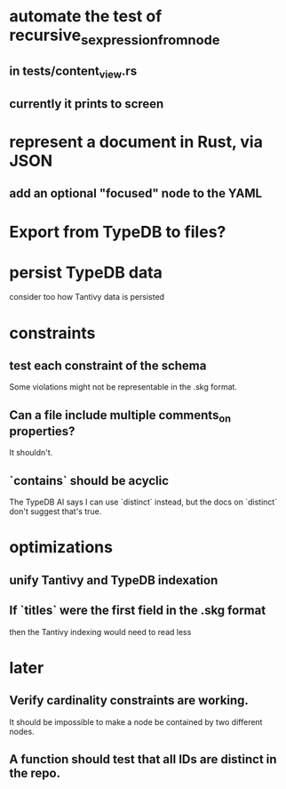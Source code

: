 * automate the test of recursive_s_expression_from_node
** in tests/content_view.rs
** currently it prints to screen
* represent a document in Rust, via JSON
** add an optional "focused" node to the YAML
* Export from TypeDB to files?
* persist TypeDB data
  consider too how Tantivy data is persisted
* constraints
** test each constraint of the schema
   Some violations might not be representable in the .skg format.
** Can a file include multiple comments_on properties?
   It shouldn't.
** `contains` should be acyclic
   The TypeDB AI says I can use `distinct` instead,
   but the docs on `distinct` don't suggest that's true.
* optimizations
** unify Tantivy and TypeDB indexation
** If `titles` were the first field in the .skg format
   then the Tantivy indexing would need to read less
* later
** Verify cardinality constraints are working.
   It should be impossible to make a node
   be contained by two different nodes.
** A function should test that all IDs are distinct in the repo.
